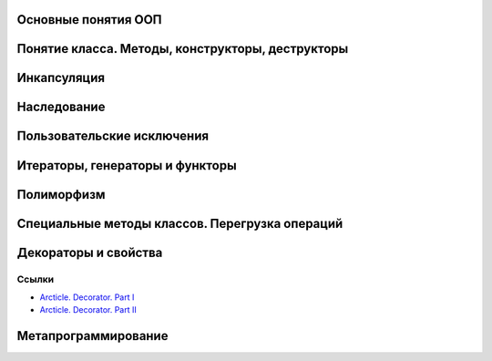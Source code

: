 Основные понятия ООП 
--------------------

Понятие класса. Методы, конструкторы, деструкторы
-------------------------------------------------

Инкапсуляция
------------


Наследование
------------

Пользовательские исключения
---------------------------


Итераторы, генераторы и функторы
--------------------------------

Полиморфизм
-----------

Специальные методы классов. Перегрузка операций
-----------------------------------------------

Декораторы и свойства
---------------------

Ссылки
::::::


- `Arcticle. Decorator. Part I`_

- `Arcticle. Decorator. Part II`_

.. _Arcticle. Decorator. Part I: http://community.pythonhackers.com/t/decorators-part-1/582 
.. _Arcticle. Decorator. Part II: http://community.pythonhackers.com/t/decorators-part-ii/583 

Метапрограммирование
--------------------



